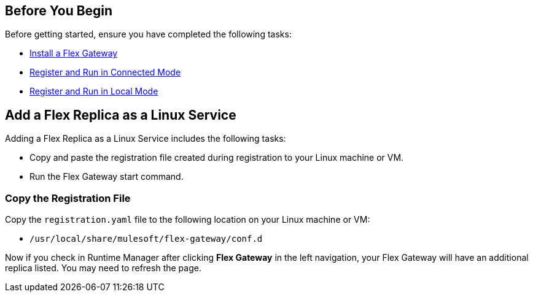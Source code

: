 //tag::add-flex-rep-byb[]
== Before You Begin

Before getting started, ensure you have completed the following tasks:

* xref:flex-install.adoc[Install a Flex Gateway]
//end::add-flex-rep-byb[]
//tag::add-flex-rep-byb-conn[]
* xref:flex-conn-reg-run.adoc[Register and Run in Connected Mode]
//end::add-flex-rep-byb-conn[]
//tag::add-flex-rep-byb-local[]
* xref:flex-local-reg-run.adoc[Register and Run in Local Mode]
//end::add-flex-rep-byb-local[]
//tag::add-flex-rep1[]

== Add a Flex Replica as a Linux Service

Adding a Flex Replica as a Linux Service includes the following tasks:

* Copy and paste the registration file created during registration to your Linux machine or VM.
* Run the Flex Gateway start command.

=== Copy the Registration File

Copy the `registration.yaml` file to the following location on your Linux machine or VM:

* `/usr/local/share/mulesoft/flex-gateway/conf.d`

//end::add-flex-rep1[]
//tag::add-flex-rep2[]

Now if you check in Runtime Manager after clicking *Flex Gateway* in the left navigation, your Flex Gateway will have an additional replica listed. You may need to refresh the page.

//end::add-flex-rep2[]